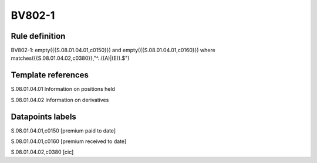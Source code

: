 =======
BV802-1
=======

Rule definition
---------------

BV802-1: empty({{S.08.01.04.01,c0150}}) and empty({{S.08.01.04.01,c0160}}) where matches({{S.08.01.04.02,c0380}},"^..((A)|(E)).$")


Template references
-------------------

S.08.01.04.01 Information on positions held

S.08.01.04.02 Information on derivatives


Datapoints labels
-----------------

S.08.01.04.01,c0150 [premium paid to date]

S.08.01.04.01,c0160 [premium received to date]

S.08.01.04.02,c0380 [cic]



